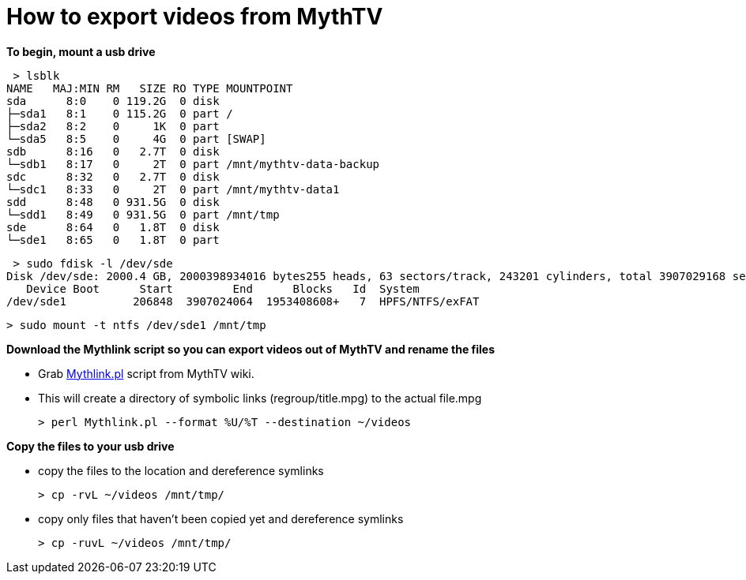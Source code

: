 = How to export videos from MythTV

**To begin, mount a usb drive**

 > lsblk  
NAME   MAJ:MIN RM   SIZE RO TYPE MOUNTPOINT  
sda      8:0    0 119.2G  0 disk   
├─sda1   8:1    0 115.2G  0 part /  
├─sda2   8:2    0     1K  0 part   
└─sda5   8:5    0     4G  0 part [SWAP]  
sdb      8:16   0   2.7T  0 disk   
└─sdb1   8:17   0     2T  0 part /mnt/mythtv-data-backup  
sdc      8:32   0   2.7T  0 disk   
└─sdc1   8:33   0     2T  0 part /mnt/mythtv-data1  
sdd      8:48   0 931.5G  0 disk   
└─sdd1   8:49   0 931.5G  0 part /mnt/tmp  
sde      8:64   0   1.8T  0 disk   
└─sde1   8:65   0   1.8T  0 part   


 > sudo fdisk -l /dev/sde  
Disk /dev/sde: 2000.4 GB, 2000398934016 bytes255 heads, 63 sectors/track, 243201 cylinders, total 3907029168 sectorsUnits = sectors of 1 * 512 = 512 bytesSector size (logical/physical): 512 bytes / 512 bytesI/O size (minimum/optimal): 512 bytes / 512 bytesDisk identifier: 0xb7152577  
   Device Boot      Start         End      Blocks   Id  System  
/dev/sde1          206848  3907024064  1953408608+   7  HPFS/NTFS/exFAT  

 > sudo mount -t ntfs /dev/sde1 /mnt/tmp  
 
**Download the Mythlink script so you can export videos out of MythTV and rename the files**

*   Grab https://www.mythtv.org/wiki/Mythlink.pl[Mythlink.pl] script from MythTV wiki.

*   This will create a directory of symbolic links (regroup/title.mpg) to the actual file.mpg

 > perl Mythlink.pl --format %U/%T --destination ~/videos  

**Copy the files to your usb drive**

*   copy the files to the location and dereference symlinks                   
 
 > cp -rvL ~/videos /mnt/tmp/  

*   copy only files that haven't been copied yet and dereference symlinks                   

 > cp -ruvL ~/videos /mnt/tmp/